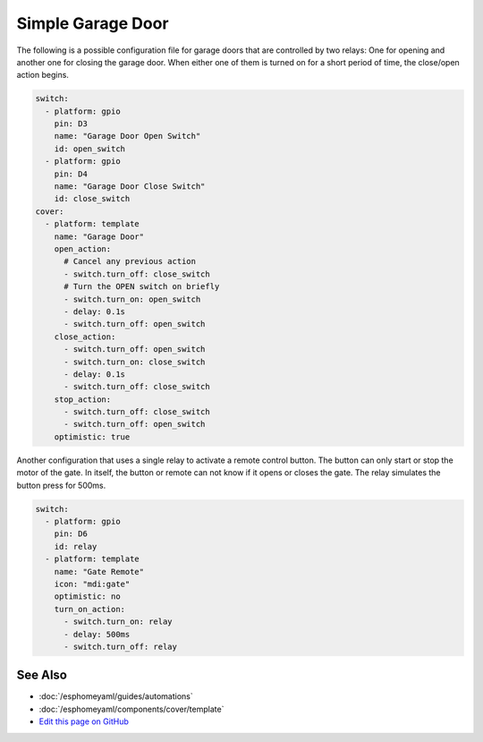 Simple Garage Door
==================

.. seo::
    :description: Instructions for setting up a simple garage door in esphomelib.
    :image: window-open.png

The following is a possible configuration file for garage doors that are controlled by two relays:
One for opening and another one for closing the garage door. When either one of them is turned on
for a short period of time, the close/open action begins.



.. code-block:: yaml

    switch:
      - platform: gpio
        pin: D3
        name: "Garage Door Open Switch"
        id: open_switch
      - platform: gpio
        pin: D4
        name: "Garage Door Close Switch"
        id: close_switch
    cover:
      - platform: template
        name: "Garage Door"
        open_action:
          # Cancel any previous action
          - switch.turn_off: close_switch
          # Turn the OPEN switch on briefly
          - switch.turn_on: open_switch
          - delay: 0.1s
          - switch.turn_off: open_switch
        close_action:
          - switch.turn_off: open_switch
          - switch.turn_on: close_switch
          - delay: 0.1s
          - switch.turn_off: close_switch
        stop_action:
          - switch.turn_off: close_switch
          - switch.turn_off: open_switch
        optimistic: true
        
        
Another configuration that uses a single relay to activate a remote control button. The button can only start or stop the motor of the gate. In itself, the button or remote can not know if it opens or closes the gate. The relay simulates the button press for 500ms.


.. code-block:: yaml

    switch:
      - platform: gpio
        pin: D6
        id: relay
      - platform: template
        name: "Gate Remote"
        icon: "mdi:gate"
        optimistic: no
        turn_on_action:
          - switch.turn_on: relay
          - delay: 500ms
          - switch.turn_off: relay


See Also
--------

- :doc:`/esphomeyaml/guides/automations`
- :doc:`/esphomeyaml/components/cover/template`
- `Edit this page on GitHub <https://github.com/OttoWinter/esphomedocs/blob/current/esphomeyaml/cookbook/garage-door.rst>`__

.. disqus::
